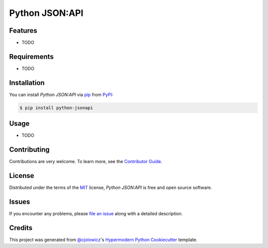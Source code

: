 Python JSON:API
===============

|PyPI| |Python Version| |License|

|Read the Docs| |Tests| |Codecov|

|pre-commit| |Black|

.. |PyPI| image:: https://img.shields.io/pypi/v/python-jsonapi.svg
   :target: https://pypi.org/project/python-jsonapi/
   :alt: PyPI
.. |Python Version| image:: https://img.shields.io/pypi/pyversions/python-jsonapi
   :target: https://pypi.org/project/python-jsonapi
   :alt: Python Version
.. |License| image:: https://img.shields.io/pypi/l/python-jsonapi
   :target: https://opensource.org/licenses/MIT
   :alt: License
.. |Read the Docs| image:: https://img.shields.io/readthedocs/python-jsonapi/latest.svg?label=Read%20the%20Docs
   :target: https://python-jsonapi.readthedocs.io/
   :alt: Read the documentation at https://python-jsonapi.readthedocs.io/
.. |Tests| image:: https://github.com/jeffsawatzky/python-jsonapi/workflows/Tests/badge.svg
   :target: https://github.com/jeffsawatzky/python-jsonapi/actions?workflow=Tests
   :alt: Tests
.. |Codecov| image:: https://codecov.io/gh/jeffsawatzky/python-jsonapi/branch/master/graph/badge.svg
   :target: https://codecov.io/gh/jeffsawatzky/python-jsonapi
   :alt: Codecov
.. |pre-commit| image:: https://img.shields.io/badge/pre--commit-enabled-brightgreen?logo=pre-commit&logoColor=white
   :target: https://github.com/pre-commit/pre-commit
   :alt: pre-commit
.. |Black| image:: https://img.shields.io/badge/code%20style-black-000000.svg
   :target: https://github.com/psf/black
   :alt: Black


Features
--------

* TODO


Requirements
------------

* TODO


Installation
------------

You can install *Python JSON:API* via pip_ from PyPI_:

.. code:: console

   $ pip install python-jsonapi


Usage
-----

* TODO


Contributing
------------

Contributions are very welcome.
To learn more, see the `Contributor Guide`_.


License
-------

Distributed under the terms of the MIT_ license,
*Python JSON:API* is free and open source software.


Issues
------

If you encounter any problems,
please `file an issue`_ along with a detailed description.


Credits
-------

This project was generated from `@cjolowicz`_'s `Hypermodern Python Cookiecutter`_ template.


.. _@cjolowicz: https://github.com/cjolowicz
.. _Cookiecutter: https://github.com/audreyr/cookiecutter
.. _MIT: http://opensource.org/licenses/MIT
.. _PyPI: https://pypi.org/
.. _Hypermodern Python Cookiecutter: https://github.com/cjolowicz/cookiecutter-hypermodern-python
.. _file an issue: https://github.com/jeffsawatzky/python-jsonapi/issues
.. _pip: https://pip.pypa.io/
.. github-only
.. _Contributor Guide: CONTRIBUTING.rst
